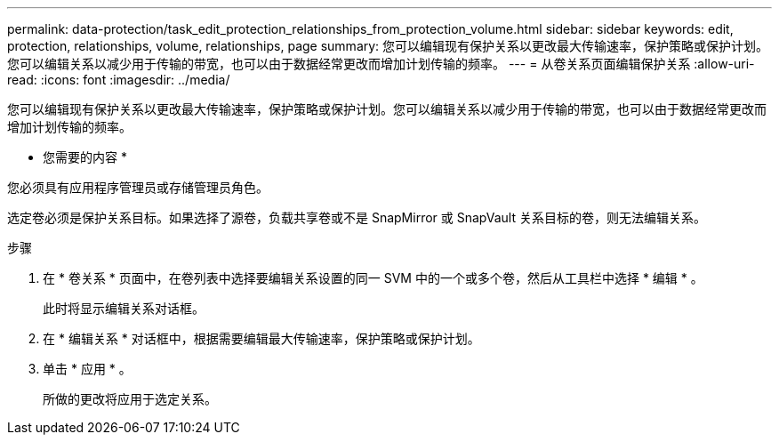 ---
permalink: data-protection/task_edit_protection_relationships_from_protection_volume.html 
sidebar: sidebar 
keywords: edit, protection, relationships, volume, relationships, page 
summary: 您可以编辑现有保护关系以更改最大传输速率，保护策略或保护计划。您可以编辑关系以减少用于传输的带宽，也可以由于数据经常更改而增加计划传输的频率。 
---
= 从卷关系页面编辑保护关系
:allow-uri-read: 
:icons: font
:imagesdir: ../media/


[role="lead"]
您可以编辑现有保护关系以更改最大传输速率，保护策略或保护计划。您可以编辑关系以减少用于传输的带宽，也可以由于数据经常更改而增加计划传输的频率。

* 您需要的内容 *

您必须具有应用程序管理员或存储管理员角色。

选定卷必须是保护关系目标。如果选择了源卷，负载共享卷或不是 SnapMirror 或 SnapVault 关系目标的卷，则无法编辑关系。

.步骤
. 在 * 卷关系 * 页面中，在卷列表中选择要编辑关系设置的同一 SVM 中的一个或多个卷，然后从工具栏中选择 * 编辑 * 。
+
此时将显示编辑关系对话框。

. 在 * 编辑关系 * 对话框中，根据需要编辑最大传输速率，保护策略或保护计划。
. 单击 * 应用 * 。
+
所做的更改将应用于选定关系。


